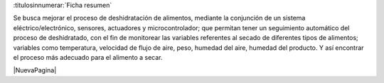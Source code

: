 
:titulosinnumerar:`Ficha resumen`

Se busca mejorar el proceso de deshidratación de alimentos, mediante la
conjunción de un sistema eléctrico/electrónico, sensores, actuadores y
microcontrolador; que permitan tener un seguimiento automático del proceso de
deshidratado, con el fin de monitorear las variables referentes al secado de
diferentes tipos de alimentos; variables como temperatura, velocidad de flujo de
aire, peso, humedad del aire, humedad del producto. Y así encontrar el proceso
más adecuado para el alimento a secar.

|NuevaPagina|
